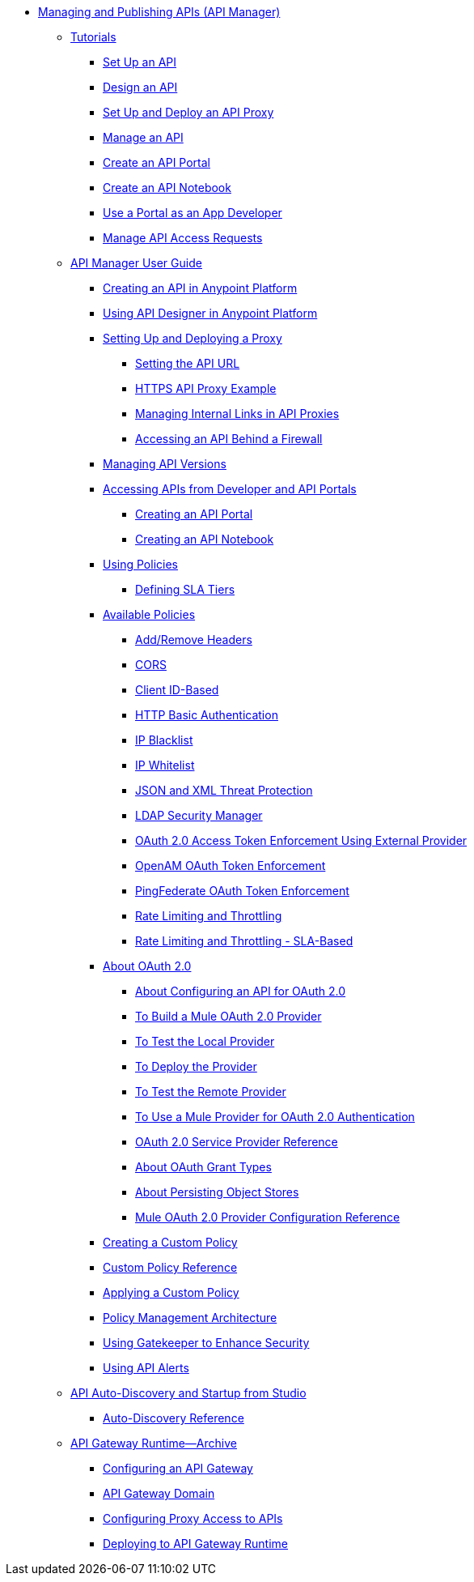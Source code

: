 // TOC File


** link:/api-manager/[Managing and Publishing APIs (API Manager)]
*** link:/api-manager/tutorials[Tutorials]
**** link:/api-manager/tutorial-set-up-an-api[Set Up an API]
**** link:/api-manager/tutorial-design-an-api[Design an API]
**** link:/api-manager/tutorial-set-up-and-deploy-an-api-proxy[Set Up and Deploy an API Proxy]
**** link:/api-manager/tutorial-manage-an-api[Manage an API]
**** link:/api-manager/tutorial-create-an-api-portal[Create an API Portal]
**** link:/api-manager/tutorial-create-an-api-notebook[Create an API Notebook]
**** link:/api-manager/tutorial-use-a-portal-as-an-app-developer[Use a Portal as an App Developer]
**** link:/api-manager/tutorial-manage-consuming-applications[Manage API Access Requests]
*** link:/api-manager/api-manager-user-guide[API Manager User Guide]
**** link:/api-manager/creating-your-api-in-the-anypoint-platform[Creating an API in Anypoint Platform]
**** link:/api-manager/designing-your-api[Using API Designer in Anypoint Platform]
**** link:/api-manager/setting-up-an-api-proxy[Setting Up and Deploying a Proxy]
***** link:/api-manager/setting-your-api-url[Setting the API URL]
***** link:/api-manager/https-api-proxy-example[HTTPS API Proxy Example]
***** link:/api-manager/managing-internal-links-in-api-proxies[Managing Internal Links in API Proxies]
***** link:/api-manager/accessing-your-api-behind-a-firewall[Accessing an API Behind a Firewall]
**** link:/api-manager/managing-api-versions[Managing API Versions]
**** link:/api-manager/browsing-and-accessing-apis[Accessing APIs from Developer and API Portals]
***** link:/api-manager/engaging-users-of-your-api[Creating an API Portal]
***** link:/api-manager/creating-an-api-notebook[Creating an API Notebook]
**** link:/api-manager/using-policies[Using Policies]
***** link:/api-manager/defining-sla-tiers[Defining SLA Tiers]
**** link:/api-manager/available-policies[Available Policies]
***** link:/api-manager/add-remove-headers[Add/Remove Headers]
***** link:/api-manager/cors-policy[CORS]
***** link:/api-manager/client-id-based-policies[Client ID-Based]
***** link:/api-manager/http-basic-authentication-policy[HTTP Basic Authentication]
***** link:/api-manager/ip-blacklist[IP Blacklist]
***** link:/api-manager/ip-whitelist[IP Whitelist]
***** link:/api-manager/json-xml-threat-policy[JSON and XML Threat Protection]
***** link:/api-manager/ldap-security-manager[LDAP Security Manager]
***** link:/api-manager/external-oauth-2.0-token-validation-policy[OAuth 2.0 Access Token Enforcement Using External Provider]
***** link:/api-manager/openam-oauth-token-enforcement-policy[OpenAM OAuth Token Enforcement]
***** link:/api-manager/pingfederate-oauth-token-enforcement-policy[PingFederate OAuth Token Enforcement]
***** link:/api-manager/rate-limiting-and-throttling[Rate Limiting and Throttling]
***** link:/api-manager/rate-limiting-and-throttling-sla-based-policies[Rate Limiting and Throttling - SLA-Based]
**** link:/api-manager/aes-oauth-faq[About OAuth 2.0]
***** link:/api-manager/about-configure-api-for-oauth[About Configuring an API for OAuth 2.0]
***** link:/api-manager/building-an-external-oauth-2.0-provider-application[To Build a Mule OAuth 2.0 Provider]
***** link:/api-manager/to-test-local-provider[To Test the Local Provider]
***** link:/api-manager/to-deploy-provider[To Deploy the Provider]
***** link:/api-manager/to-test-remote-provider[To Test the Remote Provider]
***** link:/api-manager/to-use-authentication[To Use a Mule Provider for OAuth 2.0 Authentication]
***** link:/api-manager/oauth-service-provider-reference[OAuth 2.0 Service Provider Reference]
***** link:/api-manager/oauth-grant-types-about[About OAuth Grant Types]
***** link:/api-manager/oauth-persist-obj-store-about[About Persisting Object Stores]
***** link:/api-manager/oauth2-provider-configuration[Mule OAuth 2.0 Provider Configuration Reference]
**** link:/api-manager/creating-a-policy-walkthrough[Creating a Custom Policy]
**** link:/api-manager/custom-policy-reference[Custom Policy Reference]
**** link:/api-manager/applying-custom-policies[Applying a Custom Policy]
**** link:/api-manager/introduction-to-policy-management[Policy Management Architecture]
**** link:/api-manager/gatekeeper[Using Gatekeeper to Enhance Security]
**** link:/api-manager/using-api-alerts[Using API Alerts]
*** link:/api-manager/api-auto-discovery[API Auto-Discovery and Startup from Studio]
**** link:/api-manager/api-auto-discovery-reference[Auto-Discovery Reference]
*** link:/api-manager/api-gateway-runtime-archive[API Gateway Runtime--Archive]
**** link:/api-manager/configuring-an-api-gateway[Configuring an API Gateway]
**** link:/api-manager/api-gateway-domain[API Gateway Domain]
**** link:/api-manager/configuring-proxy-access-to-an-api[Configuring Proxy Access to APIs]
**** link:/api-manager/deploy-to-api-gateway-runtime[Deploying to API Gateway Runtime]
